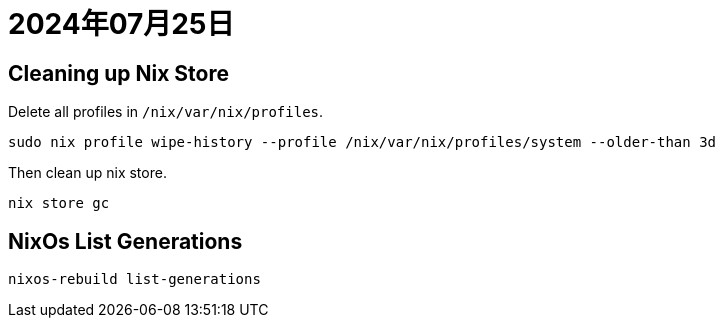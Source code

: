 = 2024年07月25日

== Cleaning up Nix Store

Delete all profiles in ``/nix/var/nix/profiles``.

----
sudo nix profile wipe-history --profile /nix/var/nix/profiles/system --older-than 3d
----

Then clean up nix store.

----
nix store gc
----

== NixOs List Generations

----
nixos-rebuild list-generations
----
